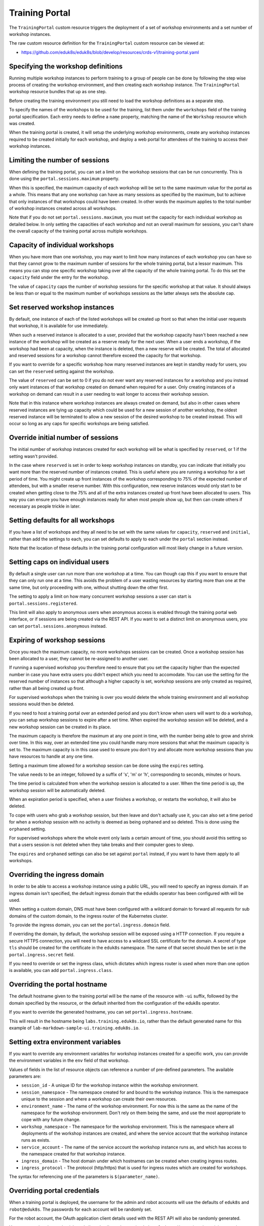 Training Portal
===============

The ``TrainingPortal`` custom resource triggers the deployment of a set of workshop environments and a set number of workshop instances.

The raw custom resource definition for the ``TrainingPortal`` custom resource can be viewed at:

* https://github.com/eduk8s/eduk8s/blob/develop/resources/crds-v1/training-portal.yaml

Specifying the workshop definitions
-----------------------------------

Running multiple workshop instances to perform training to a group of people can be done by following the step wise process of creating the workshop environment, and then creating each workshop instance. The ``TrainingPortal`` workshop resource bundles that up as one step.

Before creating the training environment you still need to load the workshop definitions as a separate step.

To specify the names of the workshops to be used for the training, list them under the ``workshops`` field of the training portal specification. Each entry needs to define a ``name`` property, matching the name of the ``Workshop`` resource which was created.

.. code-block:: yaml
    :emphasize-lines: 9-11

    apiVersion: training.eduk8s.io/v1alpha1
    kind: TrainingPortal
    metadata:
      name: sample-workshops
    spec:
      portal:
        sessions:
          maximum: 8
      workshops:
      - name: lab-asciidoc-sample
      - name: lab-markdown-sample

When the training portal is created, it will setup the underlying workshop environments, create any workshop instances required to be created initially for each workshop, and deploy a web portal for attendees of the training to access their workshop instances.

Limiting the number of sessions
-------------------------------

When defining the training portal, you can set a limit on the workshop sessions that can be run concurrently. This is done using the ``portal.sessions.maximum`` property.

.. code-block:: yaml
    :emphasize-lines: 7-8

    apiVersion: training.eduk8s.io/v1alpha1
    kind: TrainingPortal
    metadata:
      name: sample-workshops
    spec:
      portal:
        sessions:
          maximum: 8
      workshops:
      - name: lab-asciidoc-sample
      - name: lab-markdown-sample

When this is specified, the maximum capacity of each workshop will be set to the same maximum value for the portal as a whole. This means that any one workshop can have as many sessions as specified by the maximum, but to achieve that only instances of that workshops could have been created. In other words the maximum applies to the total number of workshop instances created across all workshops.

Note that if you do not set ``portal.sessions.maximum``, you must set the capacity for each individual workshop as detailed below. In only setting the capacities of each workshop and not an overall maximum for sessions, you can't share the overall capacity of the training portal across multiple workshops.

Capacity of individual workshops
--------------------------------

When you have more than one workshop, you may want to limit how many instances of each workshop you can have so that they cannot grow to the maximum number of sessions for the whole training portal, but a lessor maximum. This means you can stop one specific workshop taking over all the capacity of the whole training portal. To do this set the ``capacity`` field under the entry for the workshop.

.. code-block:: yaml
    :emphasize-lines: 11,13

    apiVersion: training.eduk8s.io/v1alpha1
    kind: TrainingPortal
    metadata:
      name: sample-workshops
    spec:
      portal:
        sessions:
          maximum: 8
      workshops:
      - name: lab-asciidoc-sample
        capacity: 4
      - name: lab-markdown-sample
        capacity: 6

The value of ``capacity`` caps the number of workshop sessions for the specific workshop at that value. It should always be less than or equal to the maximum number of workshops sessions as the latter always sets the absolute cap.

Set reserved workshop instances
-------------------------------

By default, one instance of each of the listed workshops will be created up front so that when the initial user requests that workshop, it is available for use immediately.

When such a reserved instance is allocated to a user, provided that the workshop capacity hasn't been reached a new instance of the workshop will be created as a reserve ready for the next user. When a user ends a workshop, if the workshop had been at capacity, when the instance is deleted, then a new reserve will be created. The total of allocated and reserved sessions for a workshop cannot therefore exceed the capacity for that workshop.

If you want to override for a specific workshop how many reserved instances are kept in standby ready for users, you can set the ``reserved`` setting against the workshop.

.. code-block:: yaml
    :emphasize-lines: 12,15

    apiVersion: training.eduk8s.io/v1alpha1
    kind: TrainingPortal
    metadata:
      name: sample-workshops
    spec:
      portal:
        sessions:
          maximum: 8
      workshops:
      - name: lab-asciidoc-sample
        capacity: 4
        reserved: 2
      - name: lab-markdown-sample
        capacity: 6
        reserved: 4

The value of ``reserved`` can be set to 0 if you do not ever want any reserved instances for a workshop and you instead only want instances of that workshop created on demand when required for a user. Only creating instances of a workshop on demand can result in a user needing to wait longer to access their workshop session.

Note that in this instance where workshop instances are always created on demand, but also in other cases where reserved instances are tying up capacity which could be used for a new session of another workshop, the oldest reserved instance will be terminated to allow a new session of the desired workshop to be created instead. This will occur so long as any caps for specific workshops are being satisfied.

Override initial number of sessions
-----------------------------------

The initial number of workshop instances created for each workshop will be what is specified by ``reserved``, or 1 if the setting wasn't provided.

In the case where ``reserved`` is set in order to keep workshop instances on standby, you can indicate that initially you want more than the reserved number of instances created. This is useful where you are running a workshop for a set period of time. You might create up front instances of the workshop corresponding to 75% of the expected number of attendees, but with a smaller reserve number. With this configuration, new reserve instances would only start to be created when getting close to the 75% and all of the extra instances created up front have been allocated to users. This way you can ensure you have enough instances ready for when most people show up, but then can create others if necessary as people trickle in later.

.. code-block:: yaml
    :emphasize-lines: 11-12

    apiVersion: training.eduk8s.io/v1alpha1
    kind: TrainingPortal
    metadata:
      name: kubernetes-fundamentals
    spec:
      portal:
        sessions:
          maximum: 100
      workshops:
      - name: lab-kubernetes-fundamentals
        initial: 75
        reserved: 5

Setting defaults for all workshops
----------------------------------

If you have a list of workshops and they all need to be set with the same values for ``capacity``, ``reserved`` and ``initial``, rather than add the settings to each, you can set defaults to apply to each under the ``portal`` section instead.

.. code-block:: yaml
    :emphasize-lines: 9-11

    apiVersion: training.eduk8s.io/v1alpha1
    kind: TrainingPortal
    metadata:
      name: sample-workshops
    spec:
      portal:
        sessions:
          maximum: 10
        capacity: 6
        reserved: 2
        initial: 4
      workshops:
      - name: lab-asciidoc-sample
      - name: lab-markdown-sample

Note that the location of these defaults in the training portal configuration will most likely change in a future version.

Setting caps on individual users
--------------------------------

By default a single user can run more than one workshop at a time. You can though cap this if you want to ensure that they can only run one at a time. This avoids the problem of a user wasting resources by starting more than one at the same time, but only proceeding with one, without shutting down the other first.

The setting to apply a limit on how many concurrent workshop sessions a user can start is ``portal.sessions.registered``.

.. code-block:: yaml
    :emphasize-lines: 9

    apiVersion: training.eduk8s.io/v1alpha1
    kind: TrainingPortal
    metadata:
      name: sample-workshops
    spec:
      portal:
        sessions:
          maximum: 8
          registered: 1
      workshops:
      - name: lab-asciidoc-sample
        capacity: 4
        reserved: 2
      - name: lab-markdown-sample
        capacity: 6
        reserved: 4

This limit will also apply to anonymous users when anonymous access is enabled through the training portal web interface, or if sessions are being created via the REST API. If you want to set a distinct limit on anonymous users, you can set ``portal.sessions.anonymous`` instead.

.. code-block:: yaml
    :emphasize-lines: 9

    apiVersion: training.eduk8s.io/v1alpha1
    kind: TrainingPortal
    metadata:
      name: sample-workshops
    spec:
      portal:
        sessions:
          maximum: 8
          anonymous: 1
      workshops:
      - name: lab-asciidoc-sample
        capacity: 4
        reserved: 2
      - name: lab-markdown-sample
        capacity: 6
        reserved: 4

Expiring of workshop sessions
-----------------------------

Once you reach the maximum capacity, no more workshops sessions can be created. Once a workshop session has been allocated to a user, they cannot be re-assigned to another user.

If running a supervised workshop you therefore need to ensure that you set the capacity higher than the expected number in case you have extra users you didn't expect which you need to accomodate. You can use the setting for the reserved number of instances so that although a higher capacity is set, workshop sessions are only created as required, rather than all being created up front.

For supervised workshops when the training is over you would delete the whole training environment and all workshop sessions would then be deleted.

If you need to host a training portal over an extended period and you don't know when users will want to do a workshop, you can setup workshop sessions to expire after a set time. When expired the workshop session will be deleted, and a new workshop session can be created in its place.

The maximum capacity is therefore the maximum at any one point in time, with the number being able to grow and shrink over time. In this way, over an extended time you could handle many more sessions that what the maximum capacity is set to. The maximum capacity is in this case used to ensure you don't try and allocate more workshop sessions than you have resources to handle at any one time.

Setting a maximum time allowed for a workshop session can be done using the ``expires`` setting.

.. code-block:: yaml
    :emphasize-lines: 10

    apiVersion: training.eduk8s.io/v1alpha1
    kind: TrainingPortal
    metadata:
      name: lab-markdown-sample
    spec:
      workshops:
      - name: lab-markdown-sample
        capacity: 8
        reserved: 1
        expires: 60m

The value needs to be an integer, followed by a suffix of 's', 'm' or 'h', corresponding to seconds, minutes or hours.

The time period is calculated from when the workshop session is allocated to a user. When the time period is up, the workshop session will be automatically deleted.

When an expiration period is specified, when a user finishes a workshop, or restarts the workshop, it will also be deleted.

To cope with users who grab a workshop session, but then leave and don't actually use it, you can also set a time period for when a workshop session with no activity is deemed as being orphaned and so deleted. This is done using the ``orphaned`` setting.

.. code-block:: yaml
    :emphasize-lines: 11

    apiVersion: training.eduk8s.io/v1alpha1
    kind: TrainingPortal
    metadata:
      name: lab-markdown-sample
    spec:
      workshops:
      - name: lab-markdown-sample
        capacity: 8
        reserved: 1
        expires: 60m
        orphaned: 5m

For supervised workshops where the whole event only lasts a certain amount of time, you should avoid this setting so that a users session is not deleted when they take breaks and their computer goes to sleep.

The ``expires`` and ``orphaned`` settings can also be set against ``portal`` instead, if you want to have them apply to all workshops.

Overriding the ingress domain
-----------------------------

In order to be able to access a workshop instance using a public URL, you will need to specify an ingress domain. If an ingress domain isn't specified, the default ingress domain that the eduk8s operator has been configured with will be used.

When setting a custom domain, DNS must have been configured with a wildcard domain to forward all requests for sub domains of the custom domain, to the ingress router of the Kubernetes cluster.

To provide the ingress domain, you can set the ``portal.ingress.domain`` field.

.. code-block:: yaml
    :emphasize-lines: 7-8

    apiVersion: training.eduk8s.io/v1alpha1
    kind: TrainingPortal
    metadata:
      name: lab-markdown-sample
    spec:
      portal:
        ingress:
          domain: training.eduk8s.io
      workshops:
      - name: lab-markdown-sample
        capacity: 3
        reserved: 1

If overriding the domain, by default, the workshop session will be exposed using a HTTP connection. If you require a secure HTTPS connection, you will need to have access to a wildcard SSL certificate for the domain. A secret of type ``tls`` should be created for the certificate in the ``eduk8s`` namespace. The name of that secret should then be set in the ``portal.ingress.secret`` field.

.. code-block:: yaml
    :emphasize-lines: 9

    apiVersion: training.eduk8s.io/v1alpha1
    kind: TrainingPortal
    metadata:
      name: lab-markdown-sample
    spec:
      portal:
        ingress:
          domain: training.eduk8s.io
          secret: training-eduk8s-io-tls
      workshops:
      - name: lab-markdown-sample
        capacity: 3
        reserved: 1

If you need to override or set the ingress class, which dictates which ingress router is used when more than one option is available, you can add ``portal.ingress.class``.

.. code-block:: yaml
    :emphasize-lines: 10

    apiVersion: training.eduk8s.io/v1alpha1
    kind: TrainingPortal
    metadata:
      name: lab-markdown-sample
    spec:
      portal:
        ingress:
          domain: training.eduk8s.io
          secret: training-eduk8s-io-tls
          class: nginx
      workshops:
      - name: lab-markdown-sample
        capacity: 3
        reserved: 1

Overriding the portal hostname
------------------------------

The default hostname given to the training portal will be the name of the resource with ``-ui`` suffix, followed by the domain specified by the resource, or the default inherited from the configuration of the eduk8s operator.

If you want to override the generated hostname, you can set ``portal.ingress.hostname``.

.. code-block:: yaml
    :emphasize-lines: 8

    apiVersion: training.eduk8s.io/v1alpha1
    kind: TrainingPortal
    metadata:
      name: lab-markdown-sample
    spec:
      portal:
        ingress:
          hostname: labs
          domain: training.eduk8s.io
          secret: training-eduk8s-io-tls
      workshops:
      - name: lab-markdown-sample
        capacity: 3
        reserved: 1

This will result in the hostname being ``labs.training.eduk8s.io``, rather than the default generated name for this example of ``lab-markdown-sample-ui.training.eduk8s.io``.

Setting extra environment variables
-----------------------------------

If you want to override any environment variables for workshop instances created for a specific work, you can provide the environment variables in the ``env`` field of that workshop.

.. code-block:: yaml
    :emphasize-lines: 10-12

    apiVersion: training.eduk8s.io/v1alpha1
    kind: TrainingPortal
    metadata:
      name: lab-markdown-sample
    spec:
      workshops:
      - name: lab-markdown-sample
        capacity: 3
        reserved: 1
        env:
        - name: REPOSITORY_URL
          value: https://github.com/eduk8s/lab-markdown-sample

Values of fields in the list of resource objects can reference a number of pre-defined parameters. The available parameters are:

* ``session_id`` - A unique ID for the workshop instance within the workshop environment.
* ``session_namespace`` - The namespace created for and bound to the workshop instance. This is the namespace unique to the session and where a workshop can create their own resources.
* ``environment_name`` - The name of the workshop environment. For now this is the same as the name of the namespace for the workshop environment. Don't rely on them being the same, and use the most appropriate to cope with any future change.
* ``workshop_namespace`` - The namespace for the workshop environment. This is the namespace where all deployments of the workshop instances are created, and where the service account that the workshop instance runs as exists.
* ``service_account`` - The name of the service account the workshop instance runs as, and which has access to the namespace created for that workshop instance.
* ``ingress_domain`` - The host domain under which hostnames can be created when creating ingress routes.
* ``ingress_protocol`` - The protocol (http/https) that is used for ingress routes which are created for workshops.

The syntax for referencing one of the parameters is ``$(parameter_name)``.

Overriding portal credentials
-----------------------------

When a training portal is deployed, the username for the admin and robot accounts will use the defaults of ``eduk8s`` and ``robot@eduk8s``. The passwords for each account will be randomly set.

For the robot account, the OAuth application client details used with the REST API will also be randomly generated.

You can see what the credentials and client details are by running ``kubectl describe`` against the training portal resource. This will yield output which includes::

    Status:
      eduk8s:
        Clients:
          Robot:
            Id:      ACZpcaLIT3qr725YWmXu8et9REl4HBg1
            Secret:  t5IfXbGZQThAKR43apoc9usOFVDv2BLE
        Credentials:
          Admin:
            Password:  0kGmMlYw46BZT2vCntyrRuFf1gQq5ohi
            Username:  eduk8s
          Robot:
            Password:  QrnY67ME9yGasNhq2OTbgWA4RzipUvo5
            Username:  robot@eduk8s

If you wish to override any of these values in order to be able to set them to a pre-determined value, you can add ``credentials`` and ``clients`` sections to the training portal specification.

To overload the credentials for the admin and robot accounts use:

.. code-block:: yaml
    :emphasize-lines: 7-13

    apiVersion: training.eduk8s.io/v1alpha1
    kind: TrainingPortal
    metadata:
      name: lab-markdown-sample
    spec:
      portal:
        credentials:
          admin:
            username: admin-user
            password: top-secret
          robot:
            username: robot-user
            password: top-secret
      workshops:
      - name: lab-markdown-sample
        capacity: 3
        reserved: 1

To override the application client details for OAuth access by the robot account use:

.. code-block:: yaml
    :emphasize-lines: 7-10

    apiVersion: training.eduk8s.io/v1alpha1
    kind: TrainingPortal
    metadata:
      name: lab-markdown-sample
    spec:
      portal:
        clients:
          robot:
            id: application-id
            secret: top-secret
      workshops:
      - name: lab-markdown-sample
        capacity: 3
        reserved: 1

Controlling registration type
-----------------------------

By default the training portal web interface will present a registration page for users to create an account, before they can select a workshop to do. If you only want to allow the administrator to login, you can disable the registration page. This would be done if using the REST API to create and allocate workshop sessions from a separate application.

.. code-block:: yaml
    :emphasize-lines: 7-9

    apiVersion: training.eduk8s.io/v1alpha1
    kind: TrainingPortal
    metadata:
      name: lab-markdown-sample
    spec:
      portal:
        registration:
          type: one-step
          enabled: false
      workshops:
      - name: lab-markdown-sample
        capacity: 3
        reserved: 1

If rather than requiring users to register, you want to allow anonymous access, you can switch the registration type to anonymous.

.. code-block:: yaml
    :emphasize-lines: 7-8

    apiVersion: training.eduk8s.io/v1alpha1
    kind: TrainingPortal
    metadata:
      name: lab-markdown-sample
    spec:
      portal:
        registration:
          type: anonymous
      workshops:
      - name: lab-markdown-sample
        capacity: 3
        reserved: 1

In anonymous mode, when users visit the home page for the training portal an account will be automatically created and they will be logged in.

Specifying an event access code
-------------------------------

Where deploying the training portal with anonymous access, or open registration, anyone would be able to access workshops who knows the URL. If you want to at least prevent access to those who know a common event access code or password, you can set ``portal.password``.

.. code-block:: yaml
    :emphasize-lines: 7

    apiVersion: training.eduk8s.io/v1alpha1
    kind: TrainingPortal
    metadata:
      name: lab-markdown-sample
    spec:
      portal:
        password: workshops-2020-07-01
      workshops:
      - name: lab-markdown-sample
        capacity: 3
        reserved: 1

When the training portal URL is accessed, users will be asked to enter the event access code before they are redirected to the list of workshops (when anonymous access is enabled), or to the login page.

Making list of workshops public
-------------------------------

By default the index page providing the catalog of available workshop images is only available once a user has logged in, be that through a registered account or as an anonymous user.

If you want to make the catalog of available workshops public, so they can be viewed before logging in, you can set the ``portal.catalog.visibility`` property.

.. code-block:: yaml
    :emphasize-lines: 7-8

    apiVersion: training.eduk8s.io/v1alpha1
    kind: TrainingPortal
    metadata:
      name: lab-markdown-sample
    spec:
      portal:
        catalog:
          visibility: public
      workshops:
      - name: lab-markdown-sample
        capacity: 3
        reserved: 1

By default the catalog has visibility set to ``private``. Use ``public`` to expose it.

Note that this will also make it possible to access the list of available workshops from the catalog, via the REST API, without authenticating against the REST API.

Using an external list of workshops
-----------------------------------

If you are using the training portal with registration disabled and are using the REST API from a separate web site to control creation of sessions, you can specify an alternate URL for providing the list of workshops.

This helps in the situation where for a session created by the REST API, cookies were deleted, or a session URL was shared with a different user, meaning the value for the ``index_url`` supplied with the REST API request is lost.

The property to set the URL for the external site is ``portal.index``.

.. code-block:: yaml
    :emphasize-lines: 7

    apiVersion: training.eduk8s.io/v1alpha1
    kind: TrainingPortal
    metadata:
      name: lab-markdown-sample
    spec:
      portal:
        index: https://www.example.com/
        registration:
          type: one-step
          enabled: false
      workshops:
      - name: lab-markdown-sample
        capacity: 3
        reserved: 1

If the property is supplied, passing the ``index_url`` when creating a workshop session using the REST API is optional, and the value of this property will be used. You may still want to supply ``index_url`` when using the REST API however if you want a user to be redirected back to a sub category for workshops on the site providing the list of workshops. The URL provided here in the training portal definition would then act only as a fallback when the redirect URL becomes unavailable, and would direct back to the top level page for the external list of workshops.

Note that if a user has logged into the training portal as the admin user, they will not be redirected to the external site and will still see the training portals own list of workshops.

Overriding portal title and logo
--------------------------------

The web interface for the training portal will display a generic eduk8s logo by default, along with a page title of "Workshops". If you want to override these, you can set ``portal.title`` and ``portal.logo``.

.. code-block:: yaml
    :emphasize-lines: 7-8

    apiVersion: training.eduk8s.io/v1alpha1
    kind: TrainingPortal
    metadata:
      name: lab-markdown-sample
    spec:
      portal:
        title: Workshops
        logo: data:image/png;base64,....
      workshops:
      - name: lab-markdown-sample
        capacity: 3
        reserved: 1

The ``logo`` field should be a graphical image provided in embedded data URI format which displays the branding you desire. The image is displayed with a fixed height of "40px". The field can also be a URL for an image stored on a remote web server.

Allowing the portal in an iframe
--------------------------------

By default if you try and display the web interface for the training portal in an iframe of another web site, it will be prohibited due to content security policies applying to the training portal web site.

If you want to enable the ability to iframe the full training portal web interface, or even a specific workshop session created using the REST API, you need to provide the hostname of the site which will embed it. This can be done using the ``portal.theme.frame.ancestors`` property.

.. code-block:: yaml
    :emphasize-lines: 7-10

    apiVersion: training.eduk8s.io/v1alpha1
    kind: TrainingPortal
    metadata:
      name: lab-markdown-sample
    spec:
      portal:
        theme:
          frame:
            ancestors:
            - https://www.example.com
      workshops:
      - name: lab-markdown-sample
        capacity: 3
        reserved: 1

The property is a list of hosts, not a single value. If needing to use a URL for the training portal in an iframe of a page, which is in turn embedded in another iframe of a page on a different site again, the hostnames of all sites need to be listed.

Note that the sites which embed the iframes must be secure and use HTTPS, they cannot use plain HTTP. This is because browser policies prohibit promoting of cookies to an insecure site when embedding using an iframe. If cookies aren't able to be stored, a user would not be able to authenticate against the workshop session.

Tracking using Google Analytics
-------------------------------

If you want to record analytics data on usage of workshops, you can enable tracking for a training portal using Google Analytics.

.. code-block:: yaml
    :emphasize-lines: 6-8

    apiVersion: training.eduk8s.io/v1alpha1
    kind: TrainingPortal
    metadata:
      name: lab-markdown-sample
    spec:
      analytics:
        google:
          trackingId: UA-XXXXXXX-1
      workshops:
      - name: lab-markdown-sample
        capacity: 3
        reserved: 1

Custom dimensions are used in Google Analytics to record details about the workshop a user is doing, and through which training portal and cluster it was accessed. You can therefore use the same Google Analytics tracking ID for multiple training portal instances running on different Kubernetes clusters if desired.

To support use of custom dimensions in Google Analytics you must configure the Google Analytics property with the following custom dimensions. They must be added in the order shown as Google Analytics doesn't allow you to specify the index position for a custom dimension and will allocate them for you. You can't already have custom dimensions defined for the property, as the new custom dimensions must start at index of 1.

+-----------------------+-------+
| Custom Dimension Name | Index |
+=======================+=======+
| workshop_name         | 1     |
+-----------------------+-------+
| session_namespace     | 2     |
+-----------------------+-------+
| workshop_namespace    | 3     |
+-----------------------+-------+
| training_portal       | 4     |
+-----------------------+-------+
| ingress_domain        | 5     |
+-----------------------+-------+
| ingress_protocol      | 6     |
+-----------------------+-------+

In addition to custom dimensions against page accesses, events are also generated. These include:

* Workshop/Start
* Workshop/Finish
* Workshop/Expired

If a Google Analytics tracking ID is provided with the ``TrainingPortal`` resource definition, it will take precedence over one set by the ``SystemProfile`` resource definition.
